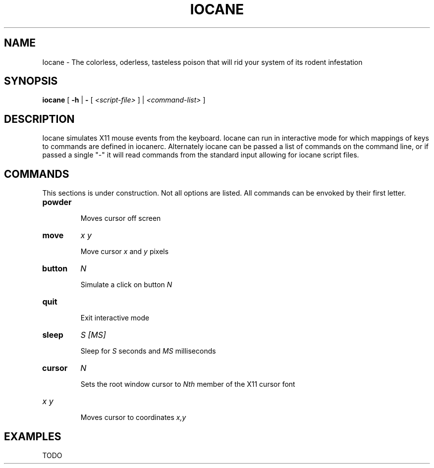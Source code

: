 .TH IOCANE 1

.SH NAME
Iocane \- The colorless, oderless, tasteless poison that will rid your system of its rodent infestation

.SH SYNOPSIS
.B iocane
[
.B \-h
|
.B \-
[
.I <script-file>
] |
.I <command-list>
]

.SH DESCRIPTION
Iocane simulates X11 mouse events from the keyboard.  Iocane can run in interactive mode for which mappings of keys to commands are defined in iocanerc.  Alternately iocane can be passed a list of commands on the command line, or if passed a single "-" it will read commands from the standard input allowing for iocane script files.

.SH COMMANDS
This sections is under construction.  Not all options are listed.  All commands can be envoked by their first letter.
.TP
.BI powder

Moves cursor off screen
.TP
.BI move
.I x\ y

Move cursor
.I x
and
.I y
pixels
.TP
.BI button
.I N

Simulate a click on button
.I N
.TP
.BI quit

Exit interactive mode
.TP
.BI sleep
.I S\ [MS]

Sleep for
.I S
seconds and
.I MS
milliseconds
.TP
.BI cursor
.I N

Sets the root window cursor to
.I Nth
member of the X11 cursor font
.TP
.I x\ y

Moves cursor to coordinates
.I x,y

.SH EXAMPLES
TODO

